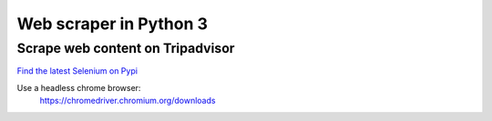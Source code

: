 ============
Web scraper in Python 3
============
------------------------------
Scrape web content on Tripadvisor
------------------------------


`Find the latest Selenium on Pypi  <https://pypi.org/project/selenium/>`_

Use a headless chrome browser:
     https://chromedriver.chromium.org/downloads

